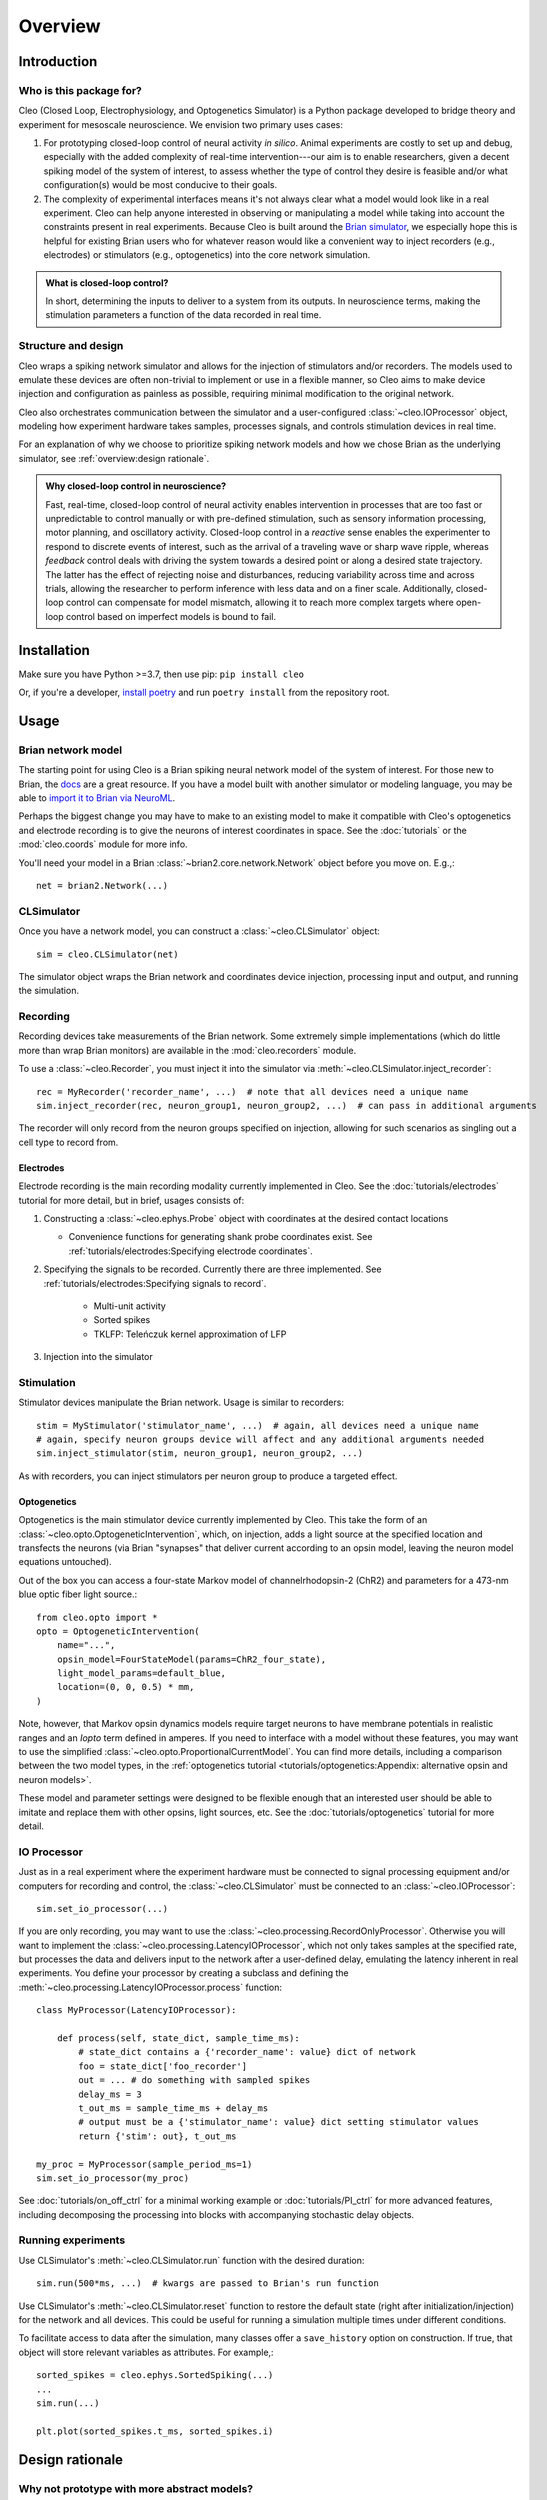 Overview
========

Introduction
------------
Who is this package for?
^^^^^^^^^^^^^^^^^^^^^^^^
Cleo (Closed Loop, Electrophysiology, and Optogenetics Simulator) is a Python package developed to bridge theory and experiment for mesoscale neuroscience. We envision two primary uses cases:

1. For prototyping closed-loop control of neural activity *in silico*. Animal experiments are costly to set up and debug, especially with the added complexity of real-time intervention---our aim is to enable researchers, given a decent spiking model of the system of interest, to assess whether the type of control they desire is feasible and/or what configuration(s) would be most conducive to their goals.

2. The complexity of experimental interfaces means it's not always clear what a model would look like in a real experiment. Cleo can help anyone interested in observing or manipulating a model while taking into account the constraints present in real experiments. Because Cleo is built around the `Brian simulator <https://brian2.rtfd.io>`_, we especially hope this is helpful for existing Brian users who for whatever reason would like a convenient way to inject recorders (e.g., electrodes) or stimulators (e.g., optogenetics) into the core network simulation.

.. admonition:: What is closed-loop control? 
    
    In short, determining the inputs to deliver to a system from its outputs. In neuroscience terms, making the stimulation parameters a function of the data recorded in real time.

Structure and design
^^^^^^^^^^^^^^^^^^^^
Cleo wraps a spiking network simulator and allows for the injection of stimulators and/or recorders. The models used to emulate these devices are often non-trivial to implement or use in a flexible manner, so Cleo aims to make device injection and configuration as painless as possible, requiring minimal modification to the original network.

Cleo also orchestrates communication between the simulator and a user-configured :class:`~cleo.IOProcessor` object, modeling how experiment hardware takes samples, processes signals, and controls stimulation devices in real time.

For an explanation of why we choose to prioritize spiking network models and how we chose Brian as the underlying simulator, see :ref:`overview:design rationale`.

.. admonition:: Why closed-loop control in neuroscience?

    Fast, real-time, closed-loop control of neural activity enables intervention in processes that are too fast or unpredictable to control manually or with pre-defined stimulation, such as sensory information processing, motor planning, and oscillatory activity. 
    Closed-loop control in a *reactive* sense enables the experimenter to respond to discrete events of interest, such as the arrival of a traveling wave or sharp wave ripple, whereas *feedback* control deals with driving the system towards a desired point or along a desired state trajectory. 
    The latter has the effect of rejecting noise and disturbances, reducing variability across time and across trials, allowing the researcher to perform inference with less data and on a finer scale.
    Additionally, closed-loop control can compensate for model mismatch, allowing it to reach more complex targets where open-loop control based on imperfect models is bound to fail.

Installation
------------
Make sure you have Python >=3.7, then use pip: ``pip install cleo``

Or, if you're a developer, `install poetry <https://python-poetry.org/docs/>`_ and run ``poetry install`` from the repository root.


Usage
-----

Brian network model
^^^^^^^^^^^^^^^^^^^
The starting point for using Cleo is a Brian spiking neural network model of the system of interest. For those new to Brian, the `docs <https://brian2.rtfd.io>`_ are a great resource. If you have a model built with another simulator or modeling language, you may be able to `import it to Brian via NeuroML <https://brian2tools.readthedocs.io/en/stable/user/nmlimport.html>`_.

Perhaps the biggest change you may have to make to an existing model to make it compatible with Cleo's optogenetics and electrode recording is to give the neurons of interest coordinates in space. See the :doc:`tutorials` or the :mod:`cleo.coords` module for more info.

You'll need your model in a Brian :class:`~brian2.core.network.Network` object before you move on. E.g.,::

    net = brian2.Network(...)

CLSimulator
^^^^^^^^^^^
Once you have a network model, you can construct a :class:`~cleo.CLSimulator` object::

    sim = cleo.CLSimulator(net)

The simulator object wraps the Brian network and coordinates device injection, processing input and output, and running the simulation.

Recording
^^^^^^^^^
Recording devices take measurements of the Brian network. Some extremely simple implementations (which do little more than wrap Brian monitors) are available in the :mod:`cleo.recorders` module. 

To use a :class:`~cleo.Recorder`, you must inject it into the simulator via :meth:`~cleo.CLSimulator.inject_recorder`::

    rec = MyRecorder('recorder_name', ...)  # note that all devices need a unique name
    sim.inject_recorder(rec, neuron_group1, neuron_group2, ...)  # can pass in additional arguments

The recorder will only record from the neuron groups specified on injection, allowing for such scenarios as singling out a cell type to record from.

Electrodes
""""""""""
Electrode recording is the main recording modality currently implemented in Cleo. See the :doc:`tutorials/electrodes` tutorial for more detail, but in brief, usages consists of:

#. Constructing a :class:`~cleo.ephys.Probe` object with coordinates at the desired contact locations

   * Convenience functions for generating shank probe coordinates exist. See :ref:`tutorials/electrodes:Specifying electrode coordinates`.

#. Specifying the signals to be recorded. Currently there are three implemented. See :ref:`tutorials/electrodes:Specifying signals to record`.

    * Multi-unit activity
    * Sorted spikes
    * TKLFP: Teleńczuk kernel approximation of LFP

#. Injection into the simulator


Stimulation
^^^^^^^^^^^
Stimulator devices manipulate the Brian network. Usage is similar to recorders::

    stim = MyStimulator('stimulator_name', ...)  # again, all devices need a unique name
    # again, specify neuron groups device will affect and any additional arguments needed
    sim.inject_stimulator(stim, neuron_group1, neuron_group2, ...)

As with recorders, you can inject stimulators per neuron group to produce a targeted effect.

Optogenetics
""""""""""""
Optogenetics is the main stimulator device currently implemented by Cleo. This take the form of an :class:`~cleo.opto.OptogeneticIntervention`, which, on injection, adds a light source at the specified location and transfects the neurons (via Brian "synapses" that deliver current according to an opsin model, leaving the neuron model equations untouched).

Out of the box you can access a four-state Markov model of channelrhodopsin-2 (ChR2) and parameters for a 473-nm blue optic fiber light source.::

    from cleo.opto import *
    opto = OptogeneticIntervention(
        name="...",
        opsin_model=FourStateModel(params=ChR2_four_state),
        light_model_params=default_blue,
        location=(0, 0, 0.5) * mm,
    )

Note, however, that Markov opsin dynamics models require target neurons to have membrane potentials in realistic ranges and an `Iopto` term defined in amperes. If you need to interface with a model without these features, you may want to use the simplified :class:`~cleo.opto.ProportionalCurrentModel`. You can find more details, including a comparison between the two model types, in the :ref:`optogenetics tutorial <tutorials/optogenetics:Appendix: alternative opsin and neuron models>`.
    
These model and parameter settings were designed to be flexible enough that an interested user should be able to imitate and replace them with other opsins, light sources, etc. See the :doc:`tutorials/optogenetics` tutorial for more detail.

IO Processor
^^^^^^^^^^^^
Just as in a real experiment where the experiment hardware must be connected to signal processing equipment and/or computers for recording and control, the :class:`~cleo.CLSimulator` must be connected to an :class:`~cleo.IOProcessor`::

    sim.set_io_processor(...)

If you are only recording, you may want to use the :class:`~cleo.processing.RecordOnlyProcessor`. Otherwise you will want to implement the :class:`~cleo.processing.LatencyIOProcessor`, which not only takes samples at the specified rate, but processes the data and delivers input to the network after a user-defined delay, emulating the latency inherent in real experiments. You define your processor by creating a subclass and defining the :meth:`~cleo.processing.LatencyIOProcessor.process` function::

    class MyProcessor(LatencyIOProcessor):

        def process(self, state_dict, sample_time_ms):
            # state_dict contains a {'recorder_name': value} dict of network
            foo = state_dict['foo_recorder']
            out = ... # do something with sampled spikes
            delay_ms = 3
            t_out_ms = sample_time_ms + delay_ms
            # output must be a {'stimulator_name': value} dict setting stimulator values
            return {'stim': out}, t_out_ms
    
    my_proc = MyProcessor(sample_period_ms=1)
    sim.set_io_processor(my_proc)

See :doc:`tutorials/on_off_ctrl` for a minimal working example or :doc:`tutorials/PI_ctrl` for more advanced features, including decomposing the processing into blocks with accompanying stochastic delay objects.

Running experiments
^^^^^^^^^^^^^^^^^^^
Use CLSimulator's :meth:`~cleo.CLSimulator.run` function with the desired duration::

    sim.run(500*ms, ...)  # kwargs are passed to Brian's run function

Use CLSimulator's :meth:`~cleo.CLSimulator.reset` function to restore the default state (right after initialization/injection) for the network and all devices. This could be useful for running a simulation multiple times under different conditions.

To facilitate access to data after the simulation, many classes offer a ``save_history`` option on construction. If true, that object will store relevant variables as attributes. For example,::

    sorted_spikes = cleo.ephys.SortedSpiking(...)
    ...
    sim.run(...)

    plt.plot(sorted_spikes.t_ms, sorted_spikes.i)


Design rationale
----------------

Why not prototype with more abstract models?
^^^^^^^^^^^^^^^^^^^^^^^^^^^^^^^^^^^^^^^^^^^^
Cleo aims to be practical, and as such provides models at the level of abstraction corresponding to the variables the experimenter has available to manipulate. This means models of spatially defined, spiking neural networks.

Of course, neuroscience is studied at many spatial and temporal scales. While other projects may be better suited for larger segments of the brain and/or longer timescales (such as `HNN <https://elifesciences.org/articles/51214>`_ or BMTK's `PopNet <https://alleninstitute.github.io/bmtk/popnet.html>`_ or `FilterNet <https://alleninstitute.github.io/bmtk/filternet.html>`_), this project caters to finer-grained models because they can directly simulate the effects of alternate experimental configurations. For example, how would the model change when swapping one opsin for another, using multiple opsins simultaneously, or with heterogeneous expression? How does recording or stimulating one cell type vs. another affect the experiment? Would using a more sophisticated control algorithm be worth the extra compute time, and thus later stimulus delivery, compared to a simpler controller? 

Questions like these could be answered using an abstract dynamical system model of a neural circuit, but they would require the extra step of mapping the afore-mentioned details to a suitable abstraction---e.g., estimating a transfer function to model optogenetic stimulation for a given opsin and light configuration. Thus, we haven't emphasized these sorts of models so far in our development of Cleo, though they should be possible to implement in Brian if you are interested. For example, one could develop a Poisson linear dynamical system (PLDS), record spiking output, and configure stimulation to act directly on the system's latent state.

And just as experiment prototyping could be done on a more abstract level, it could also be done on an even more realistic level, which we did not deem necessary. That brings us to the next point...

Why Brian?
^^^^^^^^^^
Brian is a relatively new spiking neural network simulator written in Python. Here are some of its advantages:

* Flexibility: allowing (and requiring!) the user to define models mathematically rather than selecting from a pre-defined library of cell types and features. This enables us to define arbitrary models for recorders and stimulators and easily interface with the simulation
* Ease of use: it's all just Python
* Speed

`NEST <https://www.nest-simulator.org/>`_ is a popular alternative to Brian also strong in point neuron simulations. However, it appears to be less flexible, and thus harder to extend. `NEURON <https://www.neuron.yale.edu/neuron/>`_ is another popular alternative to Brian. Its main advantage is its first-class support of detailed, morphological, multi-compartment neurons. In fact, strong alternatives to Brian for this project were BioNet (`docs <https://alleninstitute.github.io/bmtk/bionet.html>`_, `paper <https://journals.plos.org/plosone/article?id=10.1371/journal.pone.0201630>`_) and NetPyNE (`docs <http://netpyne.org/index.html>`_, `paper <https://elifesciences.org/articles/44494>`_), which already offer a high-level interface to NEURON with extracellular potential recording. Optogenetics could be incorporated with `pre-existing .hoc code <https://github.com/ProjectPyRhO/PyRhO/blob/master/pyrho/NEURON/RhO4c.mod>`_, though the light model would need to be implemented. From brief examination of the `source code of BioNet <https://github.com/AllenInstitute/bmtk/blob/8c235eabbfa963a3fe163d6ba6e5ad67ca5ad7c3/bmtk/simulator/bionet/modules/sim_module.py#L44>`_, it appears that closed-loop stimulation would not be too difficult to add. It is unclear for NetPyNE.

In the end, we chose Brian since our priority was to model circuit/population-level dynamics over molecular/intra-neuron dynamics. Also, Brian does have support for multi-compartment neurons, albeit less fully featured, if that is needed.


Future development
------------------
Here are some features which are missing but could be useful to add:

* Better support for multiple opsins simultaneously. At present the user would have to include a separate variable for each new opsin current, which makes changing the number of different opsins inconvenient
* Support for multiple light sources affecting a single opsin transfection---whether the light sources have the same or different wavelengths
* Electrode microstimulation
* A more accurate LFP signal (only usable for morphological neurons) based on the volume conductor forward model as in `LFPy <https://lfpy.readthedocs.io/en/latest/index.html>`_ or `Vertex <https://github.com/haeste/Vertex_2>`_
* The `Mazzoni-Lindén LFP approximation <https://journals.plos.org/ploscompbiol/article?id=10.1371/journal.pcbi.1004584>`_ for LIF point-neuron networks
* Imaging as a recording modality
